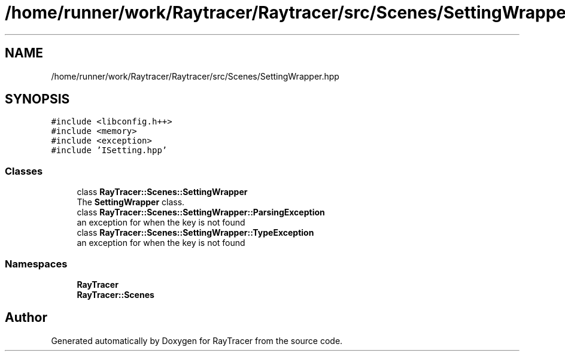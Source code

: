 .TH "/home/runner/work/Raytracer/Raytracer/src/Scenes/SettingWrapper.hpp" 1 "Fri May 26 2023" "RayTracer" \" -*- nroff -*-
.ad l
.nh
.SH NAME
/home/runner/work/Raytracer/Raytracer/src/Scenes/SettingWrapper.hpp
.SH SYNOPSIS
.br
.PP
\fC#include <libconfig\&.h++>\fP
.br
\fC#include <memory>\fP
.br
\fC#include <exception>\fP
.br
\fC#include 'ISetting\&.hpp'\fP
.br

.SS "Classes"

.in +1c
.ti -1c
.RI "class \fBRayTracer::Scenes::SettingWrapper\fP"
.br
.RI "The \fBSettingWrapper\fP class\&. "
.ti -1c
.RI "class \fBRayTracer::Scenes::SettingWrapper::ParsingException\fP"
.br
.RI "an exception for when the key is not found "
.ti -1c
.RI "class \fBRayTracer::Scenes::SettingWrapper::TypeException\fP"
.br
.RI "an exception for when the key is not found "
.in -1c
.SS "Namespaces"

.in +1c
.ti -1c
.RI " \fBRayTracer\fP"
.br
.ti -1c
.RI " \fBRayTracer::Scenes\fP"
.br
.in -1c
.SH "Author"
.PP 
Generated automatically by Doxygen for RayTracer from the source code\&.

